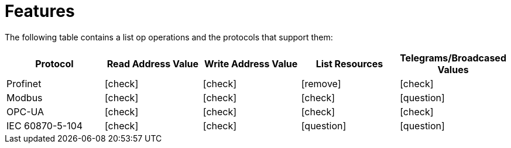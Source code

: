 = Features
:icons: font

The following table contains a list op operations and the protocols that support them:


|===
|Protocol |Read Address Value |Write Address Value |List Resources |Telegrams/Broadcased Values

|Profinet
|icon:check[role="green"]
|icon:check[role="green"]
|icon:remove[role="red"]
|icon:check[role="green"]

|Modbus
|icon:check[role="green"]
|icon:check[role="green"]
|icon:check[role="green"]
|icon:question[role="yellow"]

|OPC-UA
|icon:check[role="green"]
|icon:check[role="green"]
|icon:check[role="green"]
|icon:check[role="green"]

|IEC 60870-5-104
|icon:check[role="green"]
|icon:check[role="green"]
|icon:question[role="yellow"]
|icon:question[role="yellow"]
|===
